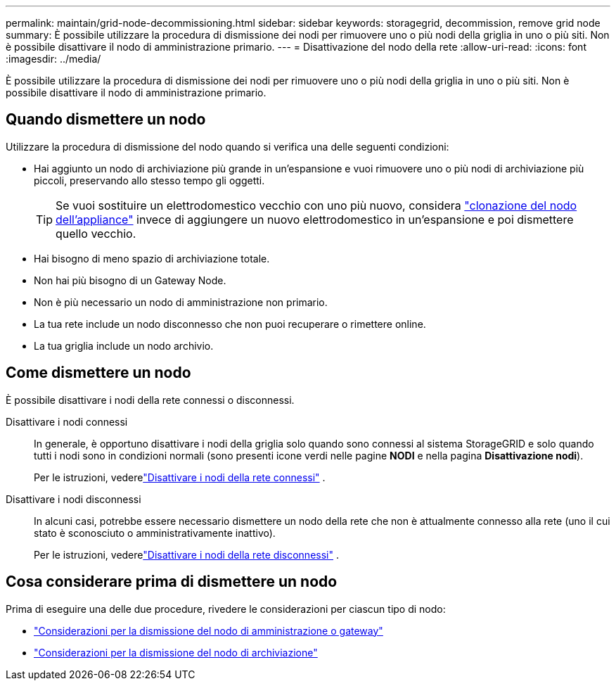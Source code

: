 ---
permalink: maintain/grid-node-decommissioning.html 
sidebar: sidebar 
keywords: storagegrid, decommission, remove grid node 
summary: È possibile utilizzare la procedura di dismissione dei nodi per rimuovere uno o più nodi della griglia in uno o più siti.  Non è possibile disattivare il nodo di amministrazione primario. 
---
= Disattivazione del nodo della rete
:allow-uri-read: 
:icons: font
:imagesdir: ../media/


[role="lead"]
È possibile utilizzare la procedura di dismissione dei nodi per rimuovere uno o più nodi della griglia in uno o più siti.  Non è possibile disattivare il nodo di amministrazione primario.



== Quando dismettere un nodo

Utilizzare la procedura di dismissione del nodo quando si verifica una delle seguenti condizioni:

* Hai aggiunto un nodo di archiviazione più grande in un'espansione e vuoi rimuovere uno o più nodi di archiviazione più piccoli, preservando allo stesso tempo gli oggetti.
+

TIP: Se vuoi sostituire un elettrodomestico vecchio con uno più nuovo, considera https://docs.netapp.com/us-en/storagegrid-appliances/commonhardware/how-appliance-node-cloning-works.html["clonazione del nodo dell'appliance"^] invece di aggiungere un nuovo elettrodomestico in un'espansione e poi dismettere quello vecchio.

* Hai bisogno di meno spazio di archiviazione totale.
* Non hai più bisogno di un Gateway Node.
* Non è più necessario un nodo di amministrazione non primario.
* La tua rete include un nodo disconnesso che non puoi recuperare o rimettere online.
* La tua griglia include un nodo archivio.




== Come dismettere un nodo

È possibile disattivare i nodi della rete connessi o disconnessi.

Disattivare i nodi connessi:: In generale, è opportuno disattivare i nodi della griglia solo quando sono connessi al sistema StorageGRID e solo quando tutti i nodi sono in condizioni normali (sono presenti icone verdi nelle pagine *NODI* e nella pagina *Disattivazione nodi*).
+
--
Per le istruzioni, vederelink:decommissioning-connected-grid-nodes.html["Disattivare i nodi della rete connessi"] .

--
Disattivare i nodi disconnessi:: In alcuni casi, potrebbe essere necessario dismettere un nodo della rete che non è attualmente connesso alla rete (uno il cui stato è sconosciuto o amministrativamente inattivo).
+
--
Per le istruzioni, vederelink:decommissioning-disconnected-grid-nodes.html["Disattivare i nodi della rete disconnessi"] .

--




== Cosa considerare prima di dismettere un nodo

Prima di eseguire una delle due procedure, rivedere le considerazioni per ciascun tipo di nodo:

* link:considerations-for-decommissioning-admin-or-gateway-nodes.html["Considerazioni per la dismissione del nodo di amministrazione o gateway"]
* link:considerations-for-decommissioning-storage-nodes.html["Considerazioni per la dismissione del nodo di archiviazione"]

